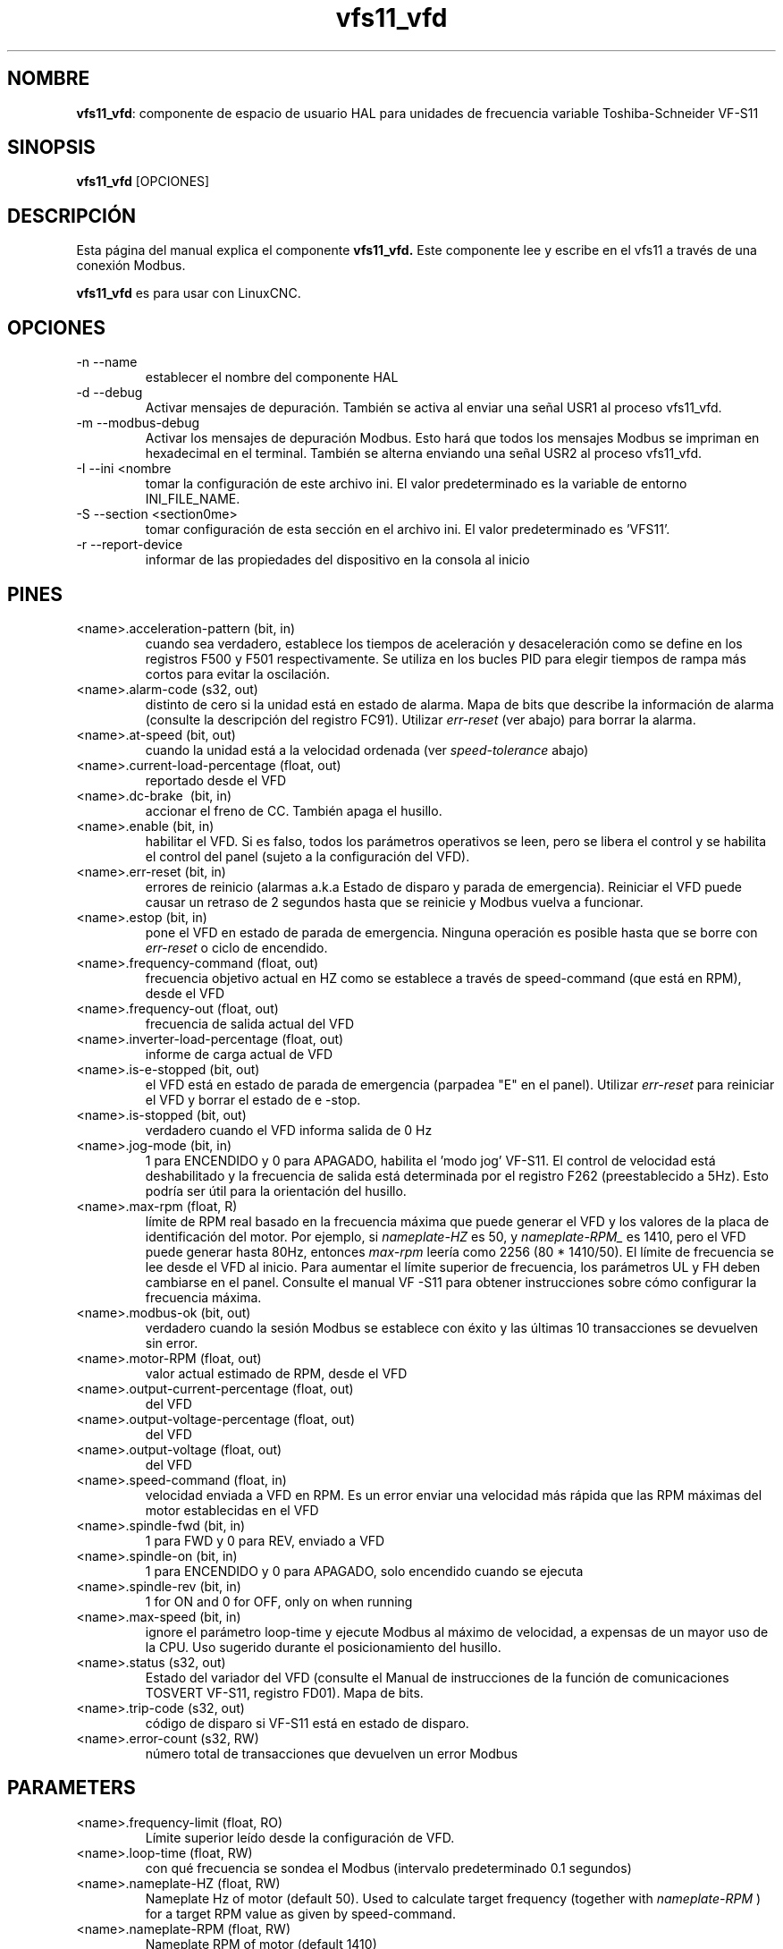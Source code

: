 .\" Copyright (c) 2009 Michael Haberler
.\" Copyright (c) 2009 John Thornton
.\"                (jet1024 AT semo DOT net)
.\"
.\" This is free documentation; you can redistribute it and/or
.\" modify it under the terms of the GNU General Public License as
.\" published by the Free Software Foundation; either version 2 of
.\" the License, or (at your option) any later version.
.\"
.\" The GNU General Public License's references to "object code"
.\" and "executables" are to be interpreted as the output of any
.\" document formatting or typesetting system, including
.\" intermediate and printed output.
.\"
.\" This manual is distributed in the hope that it will be useful,
.\" but WITHOUT ANY WARRANTY; without even the implied warranty of
.\" MERCHANTABILITY or FITNESS FOR A PARTICULAR PURPOSE.  See the
.\" GNU General Public License for more details.
.\"
.\" You should have received a copy of the GNU General Public
.\" License along with this manual; if not, write to the Free
.\" Software Foundation, Inc., 51 Franklin Street, Fifth Floor, Boston, MA 02110-1301,
.\" USA.
.\"
.\" $Id: vfs11_vfd.1,v 1.8 2009-09-19 13:49:34 mah Exp $
.\"
.TH vfs11_vfd "1" "19 de septiembre de 2009" "vfs11 VFD" "Documentación LinuxCNC"

.SH NOMBRE
\fBvfs11_vfd\fR: componente de espacio de usuario HAL para unidades de frecuencia variable Toshiba-Schneider VF-S11

.SH SINOPSIS
.B vfs11_vfd
.RI [OPCIONES]
.br

.SH DESCRIPCIÓN
Esta página del manual explica el componente
.B vfs11_vfd.
Este componente lee y escribe en el vfs11 a través de una conexión Modbus.
.PP
\fBvfs11_vfd\fP es para usar con LinuxCNC.

.SH OPCIONES
.B
.IP \-n\ \-\-name \ <halname>
establecer el nombre del componente HAL
.B
.IP \-d\ \-\-debug
Activar mensajes de depuración. También se activa al enviar una señal USR1 al proceso vfs11_vfd.
.B
.IP \-m\ \-\-modbus\-debug
Activar los mensajes de depuración Modbus. Esto hará que todos los mensajes Modbus se impriman en hexadecimal en el terminal.
También se alterna enviando una señal USR2 al proceso vfs11_vfd.
.B
.IP \-I\ \-\-ini\ <nombre de archivo>
tomar la configuración de este archivo ini.
El valor predeterminado es la variable de entorno INI_FILE_NAME.
.B
.IP \-S\ \-\-section\ <section\name>
tomar configuración de esta sección en el archivo ini. 
El valor predeterminado es 'VFS11'.
.B
.IP \-r\ \-\-report\-device
informar de las propiedades del dispositivo en la consola al inicio

.SH PINES
.B
.IP <name>.acceleration\-pattern\ (bit,\ in)
cuando sea verdadero, establece los tiempos de aceleración y desaceleración como se define en los registros F500 y F501 respectivamente. Se utiliza en los bucles PID para elegir tiempos de rampa más cortos para evitar la oscilación.
.B
.IP <name>.alarm\-code\ (s32,\ out)
distinto de cero si la unidad está en estado de alarma. Mapa de bits que describe la información de alarma (consulte la descripción del registro FC91). Utilizar
.I err\-reset
(ver abajo) para borrar la alarma.
.B
.IP <name>.at\-speed\ (bit,\ out)
cuando la unidad está a la velocidad ordenada (ver
.I
speed\-tolerance
abajo)
.B
.IP <name>.current\-load\-percentage\ (float,\ out)
reportado desde el VFD
.B
.IP <name>.dc\-brake\ \ (bit,\ in)
accionar el freno de CC. También apaga el husillo.
.B
.IP <name>.enable\ (bit,\ in)
habilitar el VFD. Si es falso, todos los parámetros operativos se leen, pero se libera el control y se habilita el control del panel (sujeto a la configuración del VFD).
.B
.IP <name>.err\-reset\ (bit,\ in)
errores de reinicio (alarmas a.k.a Estado de disparo y parada de emergencia). Reiniciar el VFD puede causar un retraso de 2 segundos hasta que se reinicie y Modbus vuelva a funcionar.
.B
.IP <name>.estop\ (bit,\ in)
pone el VFD en estado de parada de emergencia. Ninguna operación es posible hasta que se borre con
.I
err\-reset
o ciclo de encendido.
.B
.IP <name>.frequency\-command\ (float,\ out)
frecuencia objetivo actual en HZ como se establece a través de speed\-command (que está en RPM), desde el VFD
.B
.IP <name>.frequency\-out\ (float,\ out)
frecuencia de salida actual del VFD
.B
.IP <name>.inverter\-load\-percentage\ (float,\ out)
informe de carga actual de VFD
.B
.IP <name>.is\-e\-stopped\ (bit,\ out)
el VFD está en estado de parada de emergencia (parpadea "E" en el panel). Utilizar
.I
err\-reset
para reiniciar el VFD y borrar el estado de e \-stop.
.B
.IP <name>.is\-stopped\ (bit,\ out)
verdadero cuando el VFD informa salida de 0 Hz
.B
.IP <name>.jog\-mode\ (bit,\ in)
1 para ENCENDIDO y 0 para APAGADO, habilita el 'modo jog' VF-S11. El control de velocidad está deshabilitado y la frecuencia de salida está determinada por el registro F262 (preestablecido a 5Hz). Esto podría ser útil para la orientación del husillo.
.B
.IP <name>.max\-rpm\ (float,\ R)
límite de RPM real basado en la frecuencia máxima que puede generar el VFD y los valores de la placa de identificación del motor. Por ejemplo, si
.I nameplate\-HZ
es 50, y
.I nameplate\-RPM_
es 1410, pero el VFD puede generar hasta 80Hz, entonces
.I max\-rpm
leería como 2256 (80 * 1410/50). El límite de frecuencia se lee desde el VFD al inicio.
Para aumentar el límite superior de frecuencia, los parámetros UL y FH deben cambiarse en el panel.
Consulte el manual VF \-S11 para obtener instrucciones sobre cómo configurar la frecuencia máxima.
.B
.IP <name>.modbus\-ok\ (bit,\ out)
verdadero cuando la sesión Modbus se establece con éxito y las últimas 10 transacciones se devuelven sin error.
.B
.IP <name>.motor\-RPM\ (float,\ out)
valor actual estimado de RPM, desde el VFD
.B
.IP <name>.output\-current\-percentage\ (float,\ out)
del VFD
.B
.IP <name>.output\-voltage\-percentage\ (float,\ out)
del VFD
.B
.IP <name>.output\-voltage\ (float,\ out)
del VFD
.B
.IP <name>.speed\-command\ (float,\ in)
velocidad enviada a VFD en RPM. Es un error enviar una velocidad más rápida que las RPM máximas del motor establecidas en el VFD
.B
.IP <name>.spindle\-fwd\ (bit,\ in)
1 para FWD y 0 para REV, enviado a VFD
.B
.IP <name>.spindle\-on\ (bit,\ in)
1 para ENCENDIDO y 0 para APAGADO, solo encendido cuando se ejecuta
.B
.IP <name>.spindle\-rev\ (bit,\ in)
1 for ON and 0 for OFF, only on when running
.B

.IP <name>.max\-speed\ (bit,\ in)
ignore el parámetro loop\-time y ejecute Modbus al máximo de
velocidad, a expensas de un mayor uso de la CPU. Uso sugerido
durante el posicionamiento del husillo.
.B
.IP <name>.status\ (s32,\ out)
Estado del variador del VFD (consulte el Manual de instrucciones de la función de comunicaciones TOSVERT VF-S11, registro FD01). Mapa de bits.
.B
.IP <name>.trip\-code\ (s32,\ out)
código de disparo si VF-S11 está en estado de disparo.
.B
.IP <name>.error\-count\ (s32,\ RW)
número total de transacciones que devuelven un error Modbus
.B

.SH PARAMETERS
.B
.IP <name>.frequency\-limit\ (float,\ RO)
Límite superior leído desde la configuración de VFD.
.B
.IP <name>.loop\-time\ (float,\ RW)
con qué frecuencia se sondea el Modbus (intervalo predeterminado 0.1 segundos)
.B
.IP <name>.nameplate\-HZ\ (float,\ RW)
Nameplate Hz of motor (default 50). Used to calculate target frequency (together with
.I nameplate\-RPM
) for a target RPM value as given by speed\-command.
.B
.IP <name>.nameplate\-RPM\ (float,\ RW)
Nameplate RPM of motor (default 1410)
.B
.IP <name>.rpm\-limit\ (float,\ RW)
do-not-exceed soft limit for motor RPM (defaults to
.I nameplate\-RPM
).
.B
.IP <name>.tolerance\ (float,\ RW)
Hz del motor en placa de identificación (por defecto 50). Se usa para calcular la frecuencia objetivo (junto con
.I \-RPM en placa de identificación
) para un valor objetivo de RPM según lo dado por speed\-command.


.SH USAGE
El controlador vfs11_vfd tiene prioridad sobre el control del panel mientras está habilitado (consulte pin
.I .enable
), deshabilitando el panel. Limpiando el pin
.I .enable
vuelve a habilitar el panel. Los pines y parámetros aún se pueden establecer, pero no se escribirán en el VFD hasta que se establezca el pin .enable. Los parámetros de operación aún se leen
mientras el control del bus está desactivado.
.P
Salir del controlador vfs11_vfd de forma controlada liberará el VFD del bus y restaurará el control del panel.

Consulte el Manual de integradores de LinuxCNC para obtener más información. Para obtener una descripción detallada del registro de los VFD de Toshiba, consulte el
"TOSVERT VF-S11 Communications Function Instruction Manual" (número de documento Toshiba E6581222)
y el "TOSVERT VF-S11 Instruction manual" (número de documento Toshiba E6581158).


.SH AUTOR
Michael Haberler; basado en gs2_vfd por Steve Padnos y John Thornton.
.SH LICENCIA
GPL
